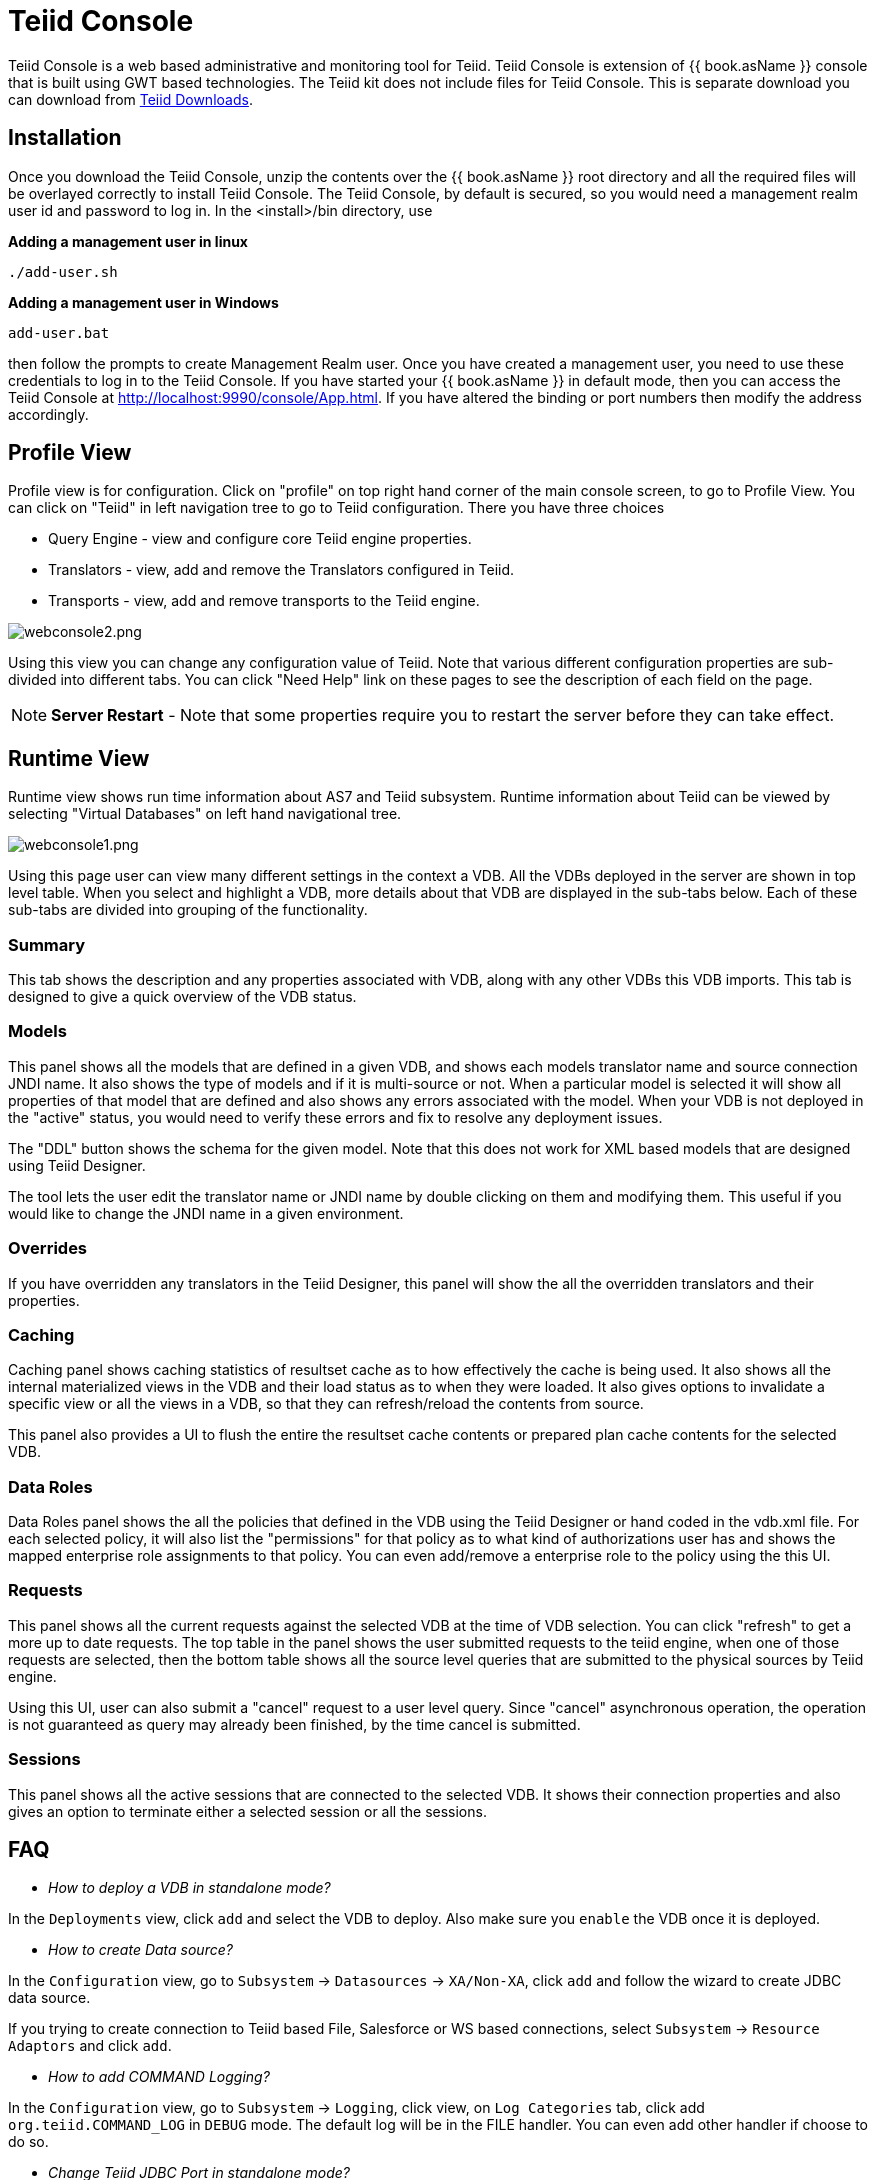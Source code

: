 
= Teiid Console

Teiid Console is a web based administrative and monitoring tool for Teiid. Teiid Console is extension of {{ book.asName }} console that is built using GWT based technologies. The Teiid kit does not include files for Teiid Console. This is separate download you can download from http://www.jboss.org/teiid/downloads[Teiid Downloads].

== Installation

Once you download the Teiid Console, unzip the contents over the {{ book.asName }} root directory and all the required files will be overlayed correctly to install Teiid Console. The Teiid Console, by default is secured, so you would need a management realm user id and password to log in. In the <install>/bin directory, use

.*Adding a management user in linux*
----
./add-user.sh
----

.*Adding a management user in Windows*
----
add-user.bat
----

then follow the prompts to create Management Realm user. Once you have created a management user, you need to use these credentials to log in to the Teiid Console. If you have started your {{ book.asName }} in default mode, then you can access the Teiid Console at http://localhost:9990/console/App.html[http://localhost:9990/console/App.html]. If you have altered the binding or port numbers then modify the address accordingly.

== Profile View

Profile view is for configuration. Click on "profile" on top right hand corner of the main console screen, to go to Profile View. You can click on "Teiid" in left navigation tree to go to Teiid configuration. There you have three choices

* Query Engine - view and configure core Teiid engine properties.
* Translators - view, add and remove the Translators configured in Teiid.
* Transports - view, add and remove transports to the Teiid engine.

image:images/webconsole2.png[webconsole2.png]

Using this view you can change any configuration value of Teiid. Note that various different configuration properties are sub-divided into different tabs. You can click "Need Help" link on these pages to see the description of each field on the page.

NOTE: *Server Restart* - Note that some properties require you to restart the server before they can take effect.

== Runtime View

Runtime view shows run time information about AS7 and Teiid subsystem. Runtime information about Teiid can be viewed by selecting "Virtual Databases" on left hand navigational tree.

image:images/webconsole1.png[webconsole1.png]

Using this page user can view many different settings in the context a VDB. All the VDBs deployed in the server are shown in top level table. When you select and highlight a VDB, more details about that VDB are displayed in the sub-tabs below. Each of these sub-tabs are divided into grouping of the functionality.

=== Summary

This tab shows the description and any properties associated with VDB, along with any other VDBs this VDB imports. This tab is designed to give a quick overview of the VDB status.

=== Models

This panel shows all the models that are defined in a given VDB, and shows each models translator name and source connection JNDI name. It also shows the type of models and if it is multi-source or not. When a
particular model is selected it will show all properties of that model that are defined and also shows any errors associated with the model. When your VDB is not deployed in the "active" status, you would need to verify these errors and fix to resolve any deployment issues.

The "DDL" button shows the schema for the given model. Note that this does not work for XML based models that are designed using Teiid Designer.

The tool lets the user edit the translator name or JNDI name by double clicking on them and modifying them. This useful if you would like to change the JNDI name in a given environment.

=== Overrides

If you have overridden any translators in the Teiid Designer, this panel will show the all the overridden translators and their properties.

=== Caching

Caching panel shows caching statistics of resultset cache as to how effectively the cache is being used. It also shows all the internal materialized views in the VDB and their load status as to when they were
loaded. It also gives options to invalidate a specific view or all the views in a VDB, so that they can refresh/reload the contents from source.

This panel also provides a UI to flush the entire the resultset cache contents or prepared plan cache contents for the selected VDB.

=== Data Roles

Data Roles panel shows the all the policies that defined in the VDB using the Teiid Designer or hand coded in the vdb.xml file. For each selected policy, it will also list the "permissions" for that policy as to what kind of authorizations user has and shows the mapped enterprise role assignments to that policy. You can even add/remove a enterprise role to the policy using the this UI.

=== Requests

This panel shows all the current requests against the selected VDB at the time of VDB selection. You can click "refresh" to get a more up to date requests. The top table in the panel shows the user submitted requests to the teiid engine, when one of those requests are selected, then the bottom table shows all the source level queries that are submitted to the physical sources by Teiid engine.

Using this UI, user can also submit a "cancel" request to a user level query. Since "cancel" asynchronous operation, the operation is not guaranteed as query may already been finished, by the time cancel is submitted.

=== Sessions

This panel shows all the active sessions that are connected to the selected VDB. It shows their connection properties and also gives an option to terminate either a selected session or all the sessions.

== FAQ

* _How to deploy a VDB in standalone mode?_ 

In the `Deployments` view, click `add` and select the VDB to deploy. Also make sure you `enable` the VDB once it is deployed.

* _How to create Data source?_ 

In the `Configuration` view, go to `Subsystem` -> `Datasources` -> `XA/Non-XA`, click `add` and follow the wizard to create JDBC data source. 

If you trying to create connection to Teiid based File, Salesforce or WS based connections, select `Subsystem` -> `Resource Adaptors` and click `add`.

* _How to add COMMAND Logging?_ 

In the `Configuration` view, go to `Subsystem` -> `Logging`, click view, on `Log Categories` tab, click add `org.teiid.COMMAND_LOG` in `DEBUG` mode. The default log will be in the FILE handler. You can even add other handler if choose to do so.

* _Change Teiid JDBC Port in standalone mode?_ 

In the `Configuration` view, go to `Socket Binding` click `View`, view the `standard-sockets` select `teiid-jdbc` and edit.


